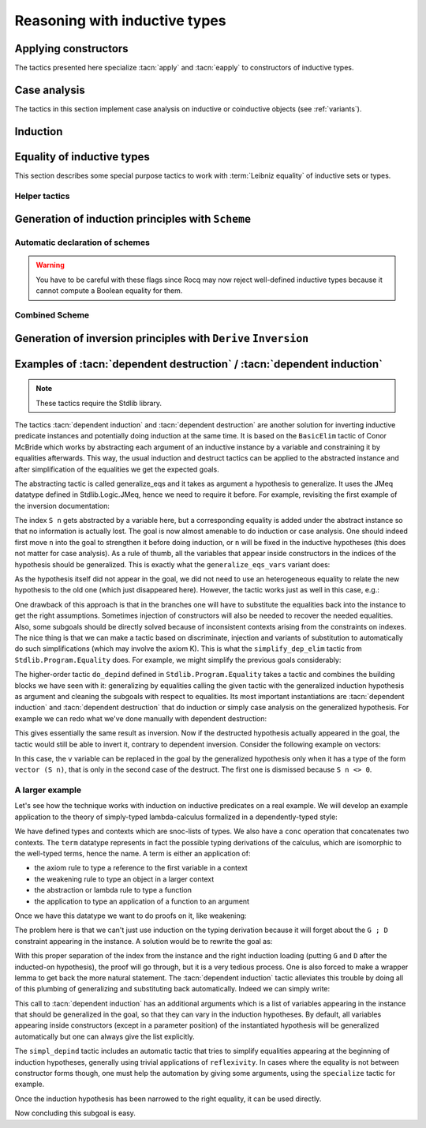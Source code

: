 ==============================
Reasoning with inductive types
==============================

Applying constructors
---------------------

The tactics presented here specialize :tacn:`apply` and
:tacn:`eapply` to constructors of inductive types.

.. tacn:: constructor {? @nat_or_var } {? with @bindings }

   First does :n:`repeat intro; hnf` on the goal.  If the result is an inductive
   type :g:`I`, then apply the appropriate constructor(s), and otherwise fail.
   If :n:`@nat_or_var` is specified and has the
   value `i`, it uses :n:`apply c__i`, where :n:`c__i` is the i-th constructor
   of :g:`I`.  If not specified, the tactic tries all the constructors,
   which can result in more than one success (e.g. for `\\/`) when using
   backtracking tactics such as `constructor; ...`.  See :tacn:`ltac-seq`.

   :n:`{? with @bindings }`
     If specified, the :n:`apply` is done as :n:`apply … with @bindings`.

     .. warning::

        The terms in :token:`bindings` are checked in the context
        where constructor is executed and not in the context where :tacn:`apply`
        is executed (the introductions are not taken into account).

   .. exn:: Not an inductive product.
      :undocumented:

   .. exn:: Not enough constructors.
      :undocumented:

   .. exn:: The type has no constructors.
      :undocumented:

.. tacn:: split {? with @bindings }

   Equivalent to :n:`constructor 1 {? with @bindings }` when the
   conclusion is an inductive type with a single constructor.  The :n:`@bindings`
   specify any parameters required for the constructor. It is
   typically used to split conjunctions in the conclusion such as `A /\\ B` into
   two new goals `A` and `B`.

.. tacn:: exists {*, @bindings }

   Equivalent to :n:`constructor 1 with @bindings__i` for each set of bindings
   (or just :n:`constructor 1` if there are no :n:`@bindings`)
   when the conclusion is an
   inductive type with a single constructor.  It is typically used on
   existential quantifications in the form `exists x, P x.`

   .. exn:: Not an inductive goal with 1 constructor.
      :undocumented:

.. tacn:: left {? with @bindings }
          right {? with @bindings }

   These tactics apply only if :g:`I` has two constructors, for
   instance in the case of a disjunction `A \\/ B`.
   Then they are respectively equivalent to
   :n:`constructor 1 {? with @bindings }` and
   :n:`constructor 2 {? with @bindings }`.

   .. exn:: Not an inductive goal with 2 constructors.
      :undocumented:

.. tacn:: econstructor {? @nat_or_var {? with @bindings } }
          eexists {*, @bindings }
          esplit {? with @bindings }
          eleft {? with @bindings }
          eright {? with @bindings }

   These tactics behave like :tacn:`constructor`,
   :tacn:`exists`, :tacn:`split`, :tacn:`left` and :tacn:`right`,
   but they introduce existential variables instead of failing
   when a variable can't be instantiated
   (cf. :tacn:`eapply` and :tacn:`apply`).

.. example:: :tacn:`constructor`, :tacn:`left` and :tacn:`right`

   .. rocqtop:: reset all

      Print or.  (* or, represented by \/, has two constructors, or_introl and or_intror *)
      Goal  forall P1 P2 : Prop, P1 -> P1 \/ P2.
      constructor 1.  (* equivalent to "left" *)
      apply H.  (* success *)

   In contrast, we won't be able to complete the proof if we select constructor 2:

   .. rocqtop:: reset none

      Goal  forall P1 P2 : Prop, P1 -> P1 \/ P2.

   .. rocqtop:: all

      constructor 2.  (* equivalent to "right" *)

   You can also apply a constructor by name:

   .. rocqtop:: reset none

      Goal  forall P1 P2 : Prop, P1 -> P1 \/ P2.

   .. rocqtop:: all

      intros; apply or_introl.  (* equivalent to "left" *)


.. _CaseAnalysisAndInduction:

Case analysis
-------------

The tactics in this section implement case
analysis on inductive or coinductive objects (see :ref:`variants`).

.. comment Notes contrasting the various case analysis tactics:
   https://github.com/coq/coq/pull/14676#discussion_r697904963

.. tacn:: destruct {+, @induction_clause } {? @induction_principle }

   .. insertprodn induction_clause induction_arg

   .. prodn::
      induction_clause ::= @induction_arg {? as @or_and_intropattern } {? eqn : @naming_intropattern } {? @occurrences }
      induction_arg ::= @one_term_with_bindings
      | @natural

   Performs case analysis by generating a subgoal for each constructor of the
   inductive or coinductive type selected by :n:`@induction_arg`.  The selected
   subterm, after possibly doing an :tacn:`intros`, must have
   an inductive or coinductive type.  Unlike :tacn:`induction`,
   :n:`destruct` generates no induction hypothesis.

   In each new subgoal, the tactic replaces the selected subterm with the associated
   constructor applied to its arguments, if any.

   :n:`{+, @induction_clause }`
     Giving multiple :n:`@induction_clause`\s is equivalent to applying :n:`destruct`
     serially on each :n:`@induction_clause`.

   :n:`@induction_arg`
     + If :n:`@one_term` (in :n:`@one_term_with_bindings`)
       is an identifier :n:`@ident`:

       + If :n:`@ident` denotes a :n:`forall` variable in the
         goal, then :n:`destruct @ident` behaves like
         :tacn:`intros` :n:`until @ident; destruct @ident`.

       + If :n:`@ident` is no longer dependent in the
         goal after application of :n:`destruct`, it is erased. To avoid erasure,
         use parentheses, as in :n:`destruct (@ident)`.

     + :n:`@one_term` may contain holes that are denoted by “_”. In this case,
       the tactic selects the first subterm that matches the pattern and performs
       case analysis using that subterm.
     + If :n:`@induction_arg` is a :n:`@natural`, then :n:`destruct @natural` behaves like
       :n:`intros until @natural` followed by :n:`destruct` applied to the last
       introduced hypothesis.

   :n:`as @or_and_intropattern`
      Provides names for (or applies further transformations to)
      the variables and hypotheses introduced in each new subgoal.  The
      :token:`or_and_intropattern` must have one :n:`{* @intropattern }`
      for each constructor, given in the order in which the constructors are
      defined.  If there are not enough names, Rocq picks fresh names.
      Inner :n:`intropattern`\s can also split introduced hypotheses into
      multiple hypotheses or subgoals.

   :n:`eqn : @naming_intropattern`
      Generates a new hypothesis in each new subgoal that is an equality between
      the term being case-analyzed and the associated constructor (applied to
      its arguments).  The name of the new item may be specified in the
      :n:`@naming_intropattern`.

   :n:`with @bindings`  (in :n:`@one_term_with_bindings`)
      Provides explicit instances for
      the :term:`dependent premises <dependent premise>` of the type of
      :token:`one_term`.

   :n:`@occurrences`
     Selects specific subterms of the goal and/or hypotheses to apply
     the tactic to.  See :ref:`Occurrence clauses <occurrenceclauses>`.
     If it occurs in the :n:`@induction_principle`, then
     there can only be one :n:`@induction_clause`, which can't have its
     own :n:`@occurrences` clause.

   :n:`@induction_principle`
     Makes the tactic equivalent to
     :tacn:`induction` :n:`{+, @induction_clause } @induction_principle`.

   .. _example_destruct_ind_concl:

   .. example:: Using :tacn:`destruct` on an argument with premises

      .. rocqtop:: reset in

         Parameter A B C D : Prop.

      .. rocqtop:: all

         Goal (A -> B \/ C) -> D.
         intros until 1.
         destruct H.
         Show 2.
         Show 3.

      The single tactic :n:`destruct 1` is equivalent to the
      :tacn:`intros` and :tacn:`destruct` used here.

   .. tacn:: edestruct {+, @induction_clause } {? @induction_principle }

      If the type of :n:`@one_term` (in :n:`@induction_arg`) has
      :term:`dependent premises <dependent premise>`
      whose values can't be inferred from the :n:`with @bindings` clause,
      :n:`edestruct` turns them into existential variables to be resolved later on.

.. tacn:: case {+, @induction_clause } {? @induction_principle }

   An older, more basic tactic to perform case analysis without
   recursion.  We recommend using :tacn:`destruct` instead where possible.
   `case` only modifies the goal; it does not modify the :term:`local context`.

   .. tacn:: ecase {+, @induction_clause } {? @induction_principle }

      If the type of :n:`@one_term` (in :n:`@induction_arg`) has
      :term:`dependent premises <dependent premise>`
      whose values can't be inferred from the :n:`with @bindings` clause,
      :n:`ecase` turns them into existential variables to be resolved later on.

   .. tacn:: case_eq @one_term

      A variant of the :n:`case` tactic that allows
      performing case analysis on a term without completely forgetting its original
      form. This is done by generating equalities between the original form of the
      term and the outcomes of the case analysis.  We recommend using the
      :tacn:`destruct` tactic with an `eqn:` clause instead.

.. tacn:: simple destruct {| @ident | @natural }

   Equivalent to :tacn:`intros` :n:`until {| @ident | @natural }; case @ident`
   where :n:`@ident` is a :n:`forall` variable in the goal and otherwise fails.

.. tacn:: dependent destruction @ident {? generalizing {+ @ident } } {? using @one_term }
   :undocumented:

   .. note::
      This tactic requires the Stdlib library.

   There is a long example of :tacn:`dependent destruction` and an explanation
   of the underlying technique :ref:`here <dependent-induction-examples>`.

.. tacn:: decompose [ {+ @one_term } ] @one_term

   Recursively decomposes a complex proposition in order to obtain atomic ones.

   .. example::

      .. rocqtop:: reset all

         Goal forall A B C:Prop, A /\ B /\ C \/ B /\ C \/ C /\ A -> C.
           intros A B C H; decompose [and or] H.
           all: assumption.
         Qed.

   .. note::

      :tacn:`decompose` does not work on right-hand sides of implications or
      products.

   .. tacn:: decompose sum @one_term

      This decomposes sum types (like :g:`or`).

   .. tacn:: decompose record @one_term

      This decomposes record types (inductive types with one constructor,
      like :g:`and` and :g:`exists` and those defined with the :cmd:`Record`
      command.

.. tacn:: destauto {? in @ident }

   .. todo: keep or remove destauto?
      destauto added in https://github.com/coq/coq/commit/f3a53027589813ff19b3a7c46d84e5bd2fc65741

   Reduces one :n:`match t with ...` by doing :n:`destruct t`.  If :n:`t` is
   not a variable, the tactic does
   :n:`case_eq t;intros ... heq;rewrite heq in *|-`.
   :n:`heq` is preserved.

Induction
---------

.. tacn:: induction {+, @induction_clause } {? @induction_principle }

   .. insertprodn induction_principle induction_principle

   .. prodn::
      induction_principle ::= using @one_term_with_bindings {? @occurrences }

   Applies an :term:`induction principle` to generate a subgoal for
   each constructor of an inductive type.

   If the argument is :term:`dependent <dependent product>` in the conclusion or some
   hypotheses of the goal, the argument is replaced by the appropriate
   constructor in each of the resulting subgoals and induction
   hypotheses are added to the local context using names whose prefix
   is **IH**.  The tactic is similar to :tacn:`destruct`, except that
   `destruct` doesn't generate induction hypotheses.

   :n:`induction` and :tacn:`destruct` are very similar.  Aside from the following
   differences, please refer to the description of :tacn:`destruct` while mentally substituting
   :n:`induction` for :tacn:`destruct`.

   :n:`{+, @induction_clause }`
     If no :n:`@induction_principle` clause is provided, this is equivalent to doing
     :n:`induction` on the first :n:`@induction_clause` followed by :n:`destruct`
     on any subsequent clauses.

   :n:`@induction_principle`
     :n:`@one_term` specifies which :term:`induction principle` to use.  The
     optional :n:`with @bindings` gives any values that must be substituted
     into the induction principle.  The number of :n:`@bindings`
     must be the same as the number of parameters of the induction principle.

     If unspecified, the tactic applies the appropriate :term:`induction principle`
     that was automatically generated when the inductive type was declared based
     on the sort of the goal.

   .. exn:: Cannot recognize a statement based on @reference.

      The type of the :n:`@induction_arg` (in an :n:`@induction_clause`) must reduce to the
      :n:`@reference` which was inferred as the type the induction
      principle operates on. Note that it is not enough to be convertible, but you can
      work around that with :tacn:`change`:

      .. rocqtop:: reset all

         Definition N := nat.
         Axiom strong : forall P, (forall n:N, (forall m:N, m < n -> P m) -> P n)
           -> forall n, P n.

         Axiom P : N -> Prop.

         Goal forall n:nat, P n.
         intros.
         Fail induction n using strong.
         change N in n.
         (* n is now of type N, matching the inferred type that strong operates on *)
         induction n using strong.

   .. exn:: Unable to find an instance for the variables @ident … @ident.

      Use the :n:`with @bindings` clause or the :tacn:`einduction` tactic instead.

   .. example::

      .. rocqtop:: reset all

         Lemma induction_test : forall n:nat, n = n -> n <= n.
         intros n H.
         induction n.
         exact (le_n 0).

   .. example:: :n:`induction` with :n:`@occurrences`

      .. rocqtop:: reset all

         Lemma induction_test2 : forall n:nat, n = n -> n <= n.
         intros.
         induction n in H |-.
         Show 2.

   .. tacn:: einduction {+, @induction_clause } {? @induction_principle }

      Behaves like :tacn:`induction` except that it does not fail if
      some :term:`dependent premise` of the type of :n:`@one_term` can't be inferred. Instead,
      the unresolved premises are posed as existential variables to be inferred
      later, in the same way as :tacn:`eapply` does.

.. tacn:: elim @one_term_with_bindings {? using @one_term_with_bindings }

   An older, more basic induction tactic.  Unlike :tacn:`induction`, ``elim`` only
   modifies the goal; it does not modify the :term:`local context`.  We recommend
   using :tacn:`induction` instead where possible.

   :n:`with @bindings`   (in :n:`@one_term_with_bindings`)
     Explicitly gives instances to the premises of the type of :n:`@one_term`
     (see :ref:`bindings`).

   :n:`{? using @one_term_with_bindings }`
     Allows explicitly giving an induction principle :n:`@one_term` that
     is not the standard one for the underlying inductive type of :n:`@one_term`. The
     :n:`@bindings` clause allows instantiating premises of the type of
     :n:`@one_term`.

   .. tacn:: eelim @one_term_with_bindings {? using @one_term_with_bindings }

      If the type of :n:`@one_term` has dependent premises, this turns them into
      existential variables to be resolved later on.

.. tacn:: simple induction {| @ident | @natural }

   Behaves like :n:`intros until {| @ident | @natural }; elim @ident` when
   :n:`@ident` is a :n:`forall` variable in the goal.

.. tacn:: dependent induction @ident {? {| generalizing | in } {+ @ident } } {? using @one_term }

   .. note::
      This tactic requires the Stdlib library.

   The *experimental* tactic :tacn:`dependent induction` performs
   induction-inversion on an instantiated inductive predicate. One needs to first
   :cmd:`Require` the `Stdlib.Program.Equality` module to use this tactic. The tactic
   is based on the BasicElim tactic by Conor McBride
   :cite:`DBLP:conf/types/McBride00` and the work of Cristina Cornes around
   inversion :cite:`DBLP:conf/types/CornesT95`. From an instantiated
   inductive predicate and a goal, it generates an equivalent goal where
   the hypothesis has been generalized over its indexes which are then
   constrained by equalities to be the right instances. This permits to
   state lemmas without resorting to manually adding these equalities and
   still get enough information in the proofs.

   :n:`{| generalizing | in } {+ @ident }`
     First generalizes the goal by the given variables so that they are universally
     quantified in the goal.  This is generally what one wants to do with
     variables that are inside constructors in the induction hypothesis.  The other
     ones need not be further generalized.

   There is a long example of :tacn:`dependent induction` and an explanation
   of the underlying technique :ref:`here <dependent-induction-examples>`.

   .. example::

      .. rocqtop:: reset all

         Lemma lt_1_r : forall n:nat, n < 1 -> n = 0.
         intros n H ; induction H.

      Here we did not get any information on the indexes to help fulfill
      this proof. The problem is that, when we use the ``induction`` tactic, we
      lose information on the hypothesis instance, notably that the second
      argument is 1 here. Dependent induction solves this problem by adding
      the corresponding equality to the context.

      .. rocqtop:: reset all extra-stdlib

         Require Import Stdlib.Program.Equality.
         Lemma lt_1_r : forall n:nat, n < 1 -> n = 0.
         intros n H ; dependent induction H.

      The subgoal is cleaned up as the tactic tries to automatically
      simplify the subgoals with respect to the generated equalities. In
      this enriched context, it becomes possible to solve this subgoal.

      .. rocqtop:: all extra-stdlib

         reflexivity.

      Now we are in a contradictory context and the proof can be solved.

      .. rocqtop:: all abort extra-stdlib

         inversion H.

      This technique works with any inductive predicate. In fact, the
      :tacn:`dependent induction` tactic is just a wrapper around the :tacn:`induction`
      tactic. One can make its own variant by just writing a new tactic
      based on the definition found in ``Stdlib.Program.Equality``.

   .. seealso:: :tacn:`functional induction`

.. tacn:: fix @ident @natural {? with {+ ( @ident {* @simple_binder } {? %{ struct @name %} } : @type ) } }

   A primitive tactic that starts a proof by induction. Generally,
   higher-level tactics such as :tacn:`induction` or :tacn:`elim`
   are easier to use.

   The :n:`@ident`\s (including the first one before the `with`
   clause) are the names of
   the induction hypotheses. :n:`@natural` tells on which
   premise of the current goal the induction acts, starting from 1,
   counting both dependent and non-dependent products, but skipping local
   definitions. The current lemma must be composed of at
   least :n:`@natural` products.

   As in a fix expression, induction hypotheses must be used on
   structurally smaller arguments. The verification that inductive proof
   arguments are correct is done only when registering the
   lemma in the global environment. To know if the use of induction hypotheses
   is correct during the interactive development of a proof, use
   the command :cmd:`Guarded`.

   :n:`with {+ ( @ident {* @simple_binder } {? %{ struct @name %} } : @type ) }`
     Starts a proof by mutual induction. The statements to be proven
     are :n:`forall @simple_binder__i, @type__i`.
     The identifiers :n:`@ident` (including the first one before the `with` clause)
     are the names of the induction hypotheses. The identifiers
     :n:`@name` (in the `{ struct ... }` clauses) are the respective names of
     the premises on which the induction
     is performed in the statements to be proved (if not given, Rocq
     guesses what they are).

.. tacn:: cofix @ident {? with {+ ( @ident {* @simple_binder } : @type ) } }

   Starts a proof by coinduction. The :n:`@ident`\s (including the first one
   before the `with` clause) are the
   names of the coinduction hypotheses. As in a cofix expression,
   the use of induction hypotheses must be guarded by a constructor. The
   verification that the use of coinductive hypotheses is correct is
   done only at the time of registering the lemma in the global environment. To
   know if the use of coinduction hypotheses is correct at some time of
   the interactive development of a proof, use the command :cmd:`Guarded`.

   :n:`with {+ ( @ident {* @simple_binder } : @type ) }`
     Starts a proof by mutual coinduction. The statements to be
     proven are :n:`forall @simple_binder__i, @type__i`.
     The identifiers :n:`@ident` (including the first one before the `with` clause)
     are the names of the coinduction hypotheses.

.. _equality-inductive_types:

Equality of inductive types
---------------------------

This section describes some special purpose tactics to work with
:term:`Leibniz equality` of inductive sets or types.

.. tacn:: discriminate {? @induction_arg }

   Proves goals for which a hypothesis or a :term:`premise` in
   the goal that is convertible to the form :n:`@term__1 = @term__2`
   has inconsistent constructors between the two sides of
   the equality (i.e., a contradiction).  The tactic also works for goals
   in the form :n:`@term__1 <> @term__2` that are inconsistent
   (:ref:`example <discriminate_goal_inequality_ex>`).

   If :n:`@induction_arg` is provided, only the provided proof term or
   hypothesis is checked for inconsistency.
   If :n:`@induction_arg` is not given, the tactic does an :tacn:`intro`
   for each premise in the goal, then it checks all the resulting hypotheses
   for impossible equalities.

   The tactic relies on the fact that constructors of inductive types are injective
   and disjoint, i.e. if `C1` and `C2` are distinct constructors of an inductive type then
   :n:`C1 @term__1 = C1 @term__2` implies that :n:`@term__1 = @term__2` (injectivity)
   and :n:`C1 @term__1 = C2 @term__2` is a contradiction (disjointedness).
   For example, :g:`S (S O) = S O` is a contradiction: while
   the outermost constructors are both `S`, the next ones differ (`S` versus `O`).

   The tactic traverses the normal forms of :n:`@term__1` and :n:`@term__2`,
   looking for subterms placed in the same positions whose
   head symbols are different constructors. If such subterms are present, the
   equality is impossible and the current goal is completed.
   Otherwise the tactic fails.  Note that opaque constants are not expanded by
   δ reductions while computing the head normal form.

   Note that :n:`discriminate` doesn't handle contradictory equalities such as
   :g:`n = S n`.  In this case you must use :tacn:`induction` (see
   :ref:`example <discriminate_example>`).

   :n:`@ident`  (as :n:`@induction_arg`)
     Checks the hypothesis :n:`@ident` for impossible equalities.
     If :n:`@ident` is not already in the context, this is equivalent to
     :n:`intros until @ident; discriminate @ident`.

   :n:`@natural` (as :n:`@induction_arg`)
     Equivalent to :tacn:`intros` :n:`until @natural; discriminate @ident`,
     where :n:`@ident` is the identifier for the last introduced hypothesis.

   :n:`@one_term with @bindings`  (in :n:`@induction_arg`)
     Equivalent to :n:`discriminate @one_term` but uses the given
     bindings to instantiate parameters or hypotheses of :n:`@one_term`.
     :n:`@one_term` must be a proof of :n:`@term__1 = @term__2`.

   .. exn:: No primitive equality found.
      :undocumented:

   .. exn:: Not a discriminable equality.
      :undocumented:

   .. tacn:: ediscriminate {? @induction_arg }

      Works the same as :tacn:`discriminate` but if the type of :token:`one_term`, or the
      type of the hypothesis referred to by :token:`natural`, has uninstantiated
      parameters, these parameters are left as existential variables.

.. _discriminate_goal_inequality_ex:

   .. example:: Proving `1 <> 2`

      .. rocqtop:: reset in

         Goal 1 <> 2.
         discriminate.
         Qed.

      This works because `1 <> 2` is represented internally as `not (1 = 2)`,
      which is just `(1 = 2) -> False` from the definition of `not`:

      .. rocqtop:: all

         Print not.

      You can see this better by doing the :n:`intro` explicitly:

      .. rocqtop:: in

         Goal 1 <> 2.

      .. rocqtop:: all

         intro.      (* if omitted, "discriminate" does an intro *)

      .. rocqtop:: in

         discriminate.
         Qed.

.. _discriminate_example:

   .. example:: :n:`discriminate` limitation: proving `n <> S n`

      .. rocqtop:: reset in

         Goal forall n:nat, n <> S n.
         intro n.
         induction n.

      .. rocqtop:: all

         - discriminate.       (* works: O and (S O) start with different constructors *)
         - Fail discriminate.  (* fails: discriminate doesn't handle this case *)
           injection.

      .. rocqtop:: in

           assumption.
           Qed.

.. tacn:: injection {? @induction_arg } {? as {* @simple_intropattern } }

   Exploits the property that constructors of
   inductive types are injective, i.e. that if :n:`c` is a constructor of an
   inductive type and :n:`c t__1 = c t__2` then
   :n:`t__1 = t__2` are equal too.

   If there is a hypothesis `H` in the form :n:`@term__1 = @term__2`,
   then :n:`injection H` applies the injectivity of constructors as deep as
   possible to derive the equality of subterms of :n:`@term__1` and
   :n:`@term__2` wherever the subterms start to differ. For example, from
   :g:`(S p, S n) = (q, S (S m))` we may derive :g:`S p = q` and
   :g:`n = S m`. The terms must have inductive types and the same head
   constructor, but must not be convertible. If so, the tactic derives the
   equalities and adds them to the current goal as :term:`premises <premise>`
   (except if the :n:`as` clause is used).

   If no :n:`induction_arg` is provided and the current goal is of the form
   :n:`@term <> @term`, :tacn:`injection` is equivalent to
   :n:`intro @ident; injection @ident`.

   :n:`@ident`  (in :n:`@induction_arg`)
     Derives equalities based on constructor injectivity for the hypothesis
     :n:`@ident`.
     If :n:`@ident` is not already in the context, this is equivalent to
     :n:`intros until @ident; injection @ident`.

   :n:`@natural` (in :n:`@induction_arg`)
     Equivalent to :tacn:`intros` :n:`until @natural` followed by
     :n:`injection @ident` where :n:`@ident` is the identifier for the last
     introduced hypothesis.

   :n:`@one_term with @bindings`  (in :n:`@induction_arg`)
     Like :n:`injection @one_term` but uses the given bindings to
     instantiate parameters or hypotheses of :n:`@one_term`.

   :n:`as [= {* @intropattern } ]`
     Specifies names to apply after the injection so
     that all generated equalities become hypotheses, which (unlike :tacn:`intros`)
     may replace existing hypotheses with same name.  The number of
     provided names must not exceed
     the number of newly generated equalities. If it is smaller, fresh
     names are generated for the unspecified items. The original equality is
     erased if it corresponds to a provided name or if the list of provided
     names is incomplete.

     Note that, as a convenience for users, specifying
     :n:`{+ @simple_intropattern }` is treated as if
     :n:`[= {+ @simple_intropattern } ]` was specified.

   .. example::

      Consider the following goal:

      .. rocqtop:: in

         Inductive list : Set :=
         | nil : list
         | cons : nat -> list -> list.
         Parameter P : list -> Prop.
         Goal forall l n, P nil -> cons n l = cons 0 nil -> P l.

      .. rocqtop:: all

         intros.
         injection H0.

   .. note::
      Beware that injection yields an equality in a sigma type whenever the
      injected object has a dependent type :g:`P` with its two instances in
      different types :n:`(P t__1 … t__n)` and :n:`(P u__1 … u__n)`. If :n:`t__1` and
      :n:`u__1` are the same and have for type an inductive type for which a decidable
      equality has been declared using :cmd:`Scheme Equality`,
      the use of a sigma type is avoided.

   .. exn:: No information can be deduced from this equality and the injectivity of constructors. This may be because the terms are convertible, or due to pattern matching restrictions in the sort Prop. You can try to use option Set Keep Proof Equalities.
      :undocumented:

   .. exn:: Not a negated primitive equality

      When :n:`@induction_arg` is not provided, the goal must be in the form
      :n:`@term <> @term`.

   .. exn:: Nothing to inject.

      Generated when one side of the equality is not a constructor.

   .. tacn:: einjection {? @induction_arg } {? as {* @simple_intropattern } }

      Works the same as :n:`injection` but if the type of :n:`@one_term`, or the
      type of the hypothesis referred to by :n:`@natural` has uninstantiated
      parameters, these parameters are left as existential variables.

   .. tacn:: simple injection {? @induction_arg }

      Similar to :tacn:`injection`, but always adds the derived equalities
      as new :term:`premises <premise>` in the current goal (instead of as
      new hypotheses) even if the :flag:`Structural Injection` flag is set.

   .. flag:: Structural Injection

      When this :term:`flag` is set, :n:`injection @term` erases the original hypothesis
      and adds the generated equalities as new hypotheses rather than adding them
      to the current goal as :term:`premises <premise>`, as if giving :n:`injection @term as`
      (with an empty list of names). This flag is off by default.

   .. flag:: Keep Proof Equalities

      By default, :tacn:`injection` only creates new equalities between :n:`@term`\s
      whose type is in sort :g:`Type` or :g:`Set`, thus implementing a special
      behavior for objects that are proofs of a statement in :g:`Prop`. This :term:`flag`
      controls this behavior.

   .. table:: Keep Equalities @qualid

      This :term:`table` specifies a set of inductive types for which proof
      equalities are always kept by :tacn:`injection`. This overrides the
      :flag:`Keep Proof Equalities` flag for those inductive types.
      Use the :cmd:`Add` and :cmd:`Remove` commands to update this set manually.

.. tacn:: simplify_eq {? @induction_arg }

   Examines a hypothesis that has the form :n:`@term__1 = @term__2`.  If the terms are
   structurally different, the tactic does a :tacn:`discriminate`.  Otherwise, it does
   an :tacn:`injection` to simplify the equality, if possible.  If :n:`induction_arg`
   is not provided, the tactic examines the goal, which must be in the form
   :n:`@term__1 <> @term__2`.

   See the description of :token:`induction_arg` in :tacn:`injection` for an
   explanation of the parameters.

   .. tacn:: esimplify_eq {? @induction_arg }

      Works the same as :tacn:`simplify_eq` but if the type of :n:`@one_term` or the
      type of the hypothesis referred to by :n:`@natural` has uninstantiated
      parameters, these parameters are left as existential variables.

.. tacn:: inversion {| @ident | @natural } {? as @or_and_intropattern } {? in {+ @ident } }
          inversion {| @ident | @natural } using @one_term {? in {+ @ident } }
   :name: inversion; _

   .. comment: the other inversion* tactics don't support the using clause,
      but they should be able to, if desired.  It wouldn't make sense for
      inversion_sigma.
      See https://github.com/coq/coq/pull/14179#discussion_r642193096

   For a hypothesis whose type is a (co)inductively defined
   proposition, the tactic introduces a goal for each constructor
   of the proposition that isn't self-contradictory.  Each such goal
   includes the hypotheses needed to deduce the proposition.
   :gdef:`(Co)inductively defined propositions <inductively defined proposition>`
   are those defined with the :cmd:`Inductive` or :cmd:`CoInductive` commands whose
   contructors yield a `Prop`, as in this :ref:`example <inversion-intropattern-ex>`.


   :n:`@ident`
     The name of the hypothesis to invert.
     If :n:`@ident` does not denote a hypothesis in the local context but
     refers to a hypothesis quantified in the goal, then the latter is
     first introduced in the local context using :n:`intros until @ident`.

   :n:`@natural`
     Equivalent to :n:`intros until @natural; inversion @ident`
     where :n:`@ident` is the identifier for the last introduced hypothesis.

   :n:`{? in {+ @ident } }`
     When :n:`{+ @ident}` are identifiers in the local context, this does
     a :tacn:`generalize` :n:`{+ @ident}` as the initial step of `inversion`.

   :n:`as @or_and_intropattern`
     Provides names for the variables introduced in each new subgoal.  The
     :token:`or_and_intropattern` must have one :n:`{* @intropattern }`
     for each constructor of the (co)inductive predicate, given in the order
     in which the constructors are defined.
     If there are not enough names, Rocq picks fresh names.

     If an equation splits into several
     equations (because ``inversion`` applies ``injection`` on the equalities it
     generates), the corresponding :n:`@intropattern` should be in the form
     :n:`[ {* @intropattern } ]` (or the equivalent :n:`{*, ( @simple_intropattern ) }`),
     with the number of entries equal to the number
     of subequalities obtained from splitting the original equation.
     Example :ref:`here <inversion-intropattern-ex>`.

   .. note::
      The ``inversion … as`` variant of
      ``inversion`` generally behaves in a slightly more expected way than
      ``inversion`` (no artificial duplication of some hypotheses referring to
      other hypotheses). To take advantage of these improvements, it is enough to use
      ``inversion … as []``, letting Rocq choose fresh names.

   .. note::
      As ``inversion`` proofs may be large, we recommend
      creating and using lemmas whenever the same instance needs to be
      inverted several times. See :ref:`derive-inversion`.

   .. note::
      Part of the behavior of the :tacn:`inversion` tactic is to generate
      equalities between expressions that appeared in the hypothesis that is
      being processed. By default, no equalities are generated if they
      relate two proofs (i.e. equalities between :token:`term`\s whose type is in sort
      :g:`Prop`). This behavior can be turned off by using the
      :flag:`Keep Proof Equalities` setting.

.. _inversion-intropattern-ex:

   .. example:: :tacn:`inversion` with :n:`as @or_and_intropattern`

      .. rocqtop:: reset all

         Inductive contains0 : list nat -> Prop :=
         | in_hd : forall l, contains0 (0 :: l)
         | in_tl : forall l b, contains0 l -> contains0 (b :: l).

      .. rocqtop:: in

         Goal forall l:list nat, contains0 (1 :: l) -> contains0 l.

      .. rocqtop:: all

         intros l H.
         inversion H as [ | l' p Hl' [Heqp Heql'] ].

   .. tacn:: inversion_clear {| @ident | @natural } {? as @or_and_intropattern } {? in {+ @ident } }

      Does an :tacn:`inversion` and then erases the hypothesis that was used for
      the inversion.

   .. tacn:: simple inversion {| @ident | @natural } {? as @or_and_intropattern } {? in {+ @ident } }

      A very simple inversion tactic that derives all the necessary
      equalities but does not simplify the constraints as :tacn:`inversion` does.

   .. tacn:: dependent inversion {| @ident | @natural } {? as @or_and_intropattern } {? with @one_term }

      For use when the inverted hypothesis appears in the current goal.
      Does an :tacn:`inversion` and then substitutes the name of the hypothesis
      where the corresponding term appears in the goal.

   .. tacn:: dependent inversion_clear {| @ident | @natural } {? as @or_and_intropattern } {? with @one_term }

      Does a :tacn:`dependent inversion` and then erases the hypothesis that was used for
      the dependent inversion.

   .. tacn:: dependent simple inversion {| @ident | @natural } {? as @or_and_intropattern } {? with @one_term }
      :undocumented:

.. tacn:: inversion_sigma {? @ident {? as @simple_intropattern } }

   .. note::
      This tactic requires the Stdlib library.

   Turns equalities of dependent pairs (e.g.,
   :g:`existT P x p = existT P y q`, frequently left over by :tacn:`inversion` on
   a dependent type family) into pairs of equalities (e.g., a hypothesis
   :g:`H : x = y` and a hypothesis of type :g:`rew H in p = q`); these
   hypotheses can subsequently be simplified using :tacn:`subst`, without ever
   invoking any kind of axiom asserting uniqueness of identity proofs. If you
   want to explicitly specify the hypothesis to be inverted, you can pass it as
   an argument to :tacn:`inversion_sigma`. This tactic also works for
   :g:`sig`, :g:`sigT2`, :g:`sig2`, :g:`ex`, and :g:`ex2` and there are similar :g:`eq_sig`
   :g:`***_rect` induction lemmas.


   .. exn:: Type of @ident is not an equality of recognized Σ types: expected one of sig sig2 sigT sigT2 sigT2 ex or ex2 but got @term

      When applied to a hypothesis, :tacn:`inversion_sigma` can only handle equalities of the
      listed sigma types.

   .. exn:: @ident is not an equality of Σ types

      When applied to a hypothesis, :tacn:`inversion_sigma` can only be called on hypotheses that
      are equalities using :g:`Stdlib.Logic.Init.eq`.

.. example:: Non-dependent inversion

   Let us consider the relation :g:`Le` over natural numbers:

   .. rocqtop:: reset in

      Inductive Le : nat -> nat -> Set :=
      | LeO : forall n:nat, Le 0 n
      | LeS : forall n m:nat, Le n m -> Le (S n) (S m).


   Let us consider the following goal:

   .. rocqtop:: none

      Section Section.
      Variable P : nat -> nat -> Prop.
      Variable Q : forall n m:nat, Le n m -> Prop.
      Goal forall n m, Le (S n) m -> P n m.

   .. rocqtop:: out

      intros.

   To prove the goal, we may need to reason by cases on :g:`H` and to derive
   that :g:`m` is necessarily of the form :g:`(S m0)` for certain :g:`m0` and that
   :g:`(Le n m0)`. Deriving these conditions corresponds to proving that the only
   possible constructor of :g:`(Le (S n) m)` is :g:`LeS` and that we can invert
   the arrow in the type of :g:`LeS`. This inversion is possible because :g:`Le`
   is the smallest set closed by the constructors :g:`LeO` and :g:`LeS`.

   .. rocqtop:: all

      inversion_clear H.

   Note that :g:`m` has been substituted in the goal for :g:`(S m0)` and that the
   hypothesis :g:`(Le n m0)` has been added to the context.

   Sometimes it is interesting to have the equality :g:`m = (S m0)` in the
   context to use it after. In that case we can use :tacn:`inversion` that does
   not clear the equalities:

   .. rocqtop:: none restart

      intros.

   .. rocqtop:: all

      inversion H.

.. example:: Dependent inversion

   Let us consider the following goal:

   .. rocqtop:: none

      Abort.
      Goal forall n m (H:Le (S n) m), Q (S n) m H.

   .. rocqtop:: out

      intros.

   As :g:`H` occurs in the goal, we may want to reason by cases on its
   structure and so, we would like inversion tactics to substitute :g:`H` by
   the corresponding @term in constructor form. Neither :tacn:`inversion` nor
   :tacn:`inversion_clear` do such a substitution. To have such a behavior we
   use the dependent inversion tactics:

   .. rocqtop:: all

      dependent inversion_clear H.

   Note that :g:`H` has been substituted by :g:`(LeS n m0 l)` and :g:`m` by :g:`(S m0)`.

.. example:: Using :tacn:`inversion_sigma`

   Let us consider the following inductive type of
   length-indexed lists, and a lemma about inverting equality of cons:

   .. rocqtop:: reset all extra-stdlib

      Require Import Stdlib.Logic.Eqdep_dec.

      Inductive vec A : nat -> Type :=
      | nil : vec A O
      | cons {n} (x : A) (xs : vec A n) : vec A (S n).

      Lemma invert_cons : forall A n x xs y ys,
               @cons A n x xs = @cons A n y ys
               -> xs = ys.

      Proof.
      intros A n x xs y ys H.

   After performing inversion, we are left with an equality of existTs:

   .. rocqtop:: all extra-stdlib

      inversion H.

   We can turn this equality into a usable form with inversion_sigma:

   .. rocqtop:: all extra-stdlib

      inversion_sigma.

   To finish cleaning up the proof, we will need to use the fact that
   that all proofs of n = n for n a nat are eq_refl:

   .. rocqtop:: all extra-stdlib

      let H := match goal with H : n = n |- _ => H end in
      pose proof (Eqdep_dec.UIP_refl_nat _ H); subst H.
      simpl in *.

   Finally, we can finish the proof:

   .. rocqtop:: all extra-stdlib

      assumption.
      Qed.

.. seealso:: :tacn:`functional inversion`

Helper tactics
~~~~~~~~~~~~~~

.. tacn:: decide @one_term__1 with @one_term__2

   Replaces occurrences of :n:`@one_term__1` in the form :g:`{P}+{~P}` in the goal
   with :g:`(left _)` or :g:`(right _)`, depending on :n:`@one_term__2`.
   :n:`@one_term__2` must be of type either :g:`P` or :g:`~P`,
   and :g:`P` must be of type :g:`Prop`.

   .. example:: Using :tacn:`decide` to rewrite the goal

      .. rocqtop:: in extra-stdlib

         Goal forall (P Q : Prop) (Hp : {P} + {~P}) (Hq : {Q} + {~Q}),
             P -> ~Q -> (if Hp then true else false) = (if Hq then false else true).

      .. rocqtop:: all extra-stdlib

         intros P Q Hp Hq p nq.
         decide Hp with p.
         decide Hq with nq.

      .. rocqtop:: in extra-stdlib

         reflexivity.
         Qed.

.. tacn:: decide equality

   Solves a goal of the form :n:`{? forall x y : R, } {x = y} + {~ x = y}` or
   :n:`{? forall x y : R, } (x = y) \/ (~ x = y)`, where :g:`R` is an
   inductive type whose constructors do not take proofs or functions as
   arguments, nor objects in dependent types.

.. tacn:: compare @one_term__1 @one_term__2

   Compares two :n:`@one_term`\s of an
   inductive datatype. If :g:`G` is the current goal, it leaves the
   sub-goals :n:`@one_term__1 = @one_term__2 -> G` and :n:`~ @one_term__1 = @one_term__2 -> G`.
   The type of the :n:`@one_term`\s must satisfy the same restrictions as in the
   tactic :tacn:`decide equality`.

.. tacn:: dependent rewrite {? {| -> | <- } } @one_term {? in @ident }

   If :n:`@ident` has type
   :g:`(existT B a b)=(existT B a' b')` in the local context (i.e. each
   term of the equality has a sigma type :g:`{ a:A & (B a)}`) this tactic
   rewrites :g:`a` into :g:`a'` and :g:`b` into :g:`b'` in the current goal.
   This tactic works even if :g:`B` is also a sigma type. This kind of
   equalities between dependent pairs may be derived by the
   :tacn:`injection` and :tacn:`inversion` tactics.

   :n:`{? {| -> | <- } }`
     By default, the equality is applied from left to right.  Specify `<-` to
     apply the equality from right to left.

.. _proofschemes-induction-principles:

Generation of induction principles with ``Scheme``
--------------------------------------------------------

.. cmd:: Scheme {? @ident := } @scheme_kind {* with {? @ident := } @scheme_kind }

   .. insertprodn scheme_kind sort_quality_or_set scheme_type

   .. prodn::
      scheme_kind ::= @scheme_type for @reference Sort @sort_quality_or_set
      scheme_type ::= Induction
      | Minimality
      | Elimination
      | Case
      sort_quality_or_set ::= Prop
      | SProp
      | Set
      | Type

   Generates :term:`induction principles <induction principle>` with given
   :n:`scheme_type`\s and :n:`scheme_sort`\s for an inductive type. In the case
   where the inductive definition is a mutual inductive definition, the
   :n:`with` clause is used to generate a mutually recursive inductive scheme
   for each clause of the mutual inductive type.

   :n:`@ident`
      The name of the scheme. If not provided, the name will be determined
      automatically from the :n:`@scheme_type` and :n:`@sort_quality_or_set`.

   The following :n:`@scheme_type`\s generate induction principles with
   given properties:

   =================== =========== ===========
    :n:`@scheme_type`   Recursive   Dependent
   =================== =========== ===========
    :n:`Induction`         Yes         Yes
    :n:`Minimality`        Yes         No
    :n:`Elimination`       No          Yes
    :n:`Case`              No          No
   =================== =========== ===========

   See examples of the :n:`@scheme_type`\s :ref:`here <scheme_example>`.

.. cmd:: Scheme {? Boolean } Equality for @reference
   :name: Scheme Equality; Scheme Boolean Equality

   Tries to generate a Boolean equality for :n:`@reference`. If
   :n:`Boolean` is not specified, the command also tries to generate
   a proof of the decidability of propositional equality over
   :n:`@reference`.
   If :token:`reference` involves independent constants or other
   inductive types, we recommend defining their equality first.

.. example:: Induction scheme for tree and forest

   Currently the automatically-generated :term:`induction principles <induction principle>`
   such as `odd_ind` are not useful for mutually-inductive types such as `odd` and `even`.
   You can define a mutual induction principle for tree and forest in sort ``Set`` with
   the :cmd:`Scheme` command:

    .. rocqtop:: reset none

       Axiom A : Set.
       Axiom B : Set.

    .. rocqtop:: in

     Inductive tree : Set :=
     | node : A -> forest -> tree
     with forest : Set :=
     | leaf : B -> forest
     | cons : tree -> forest -> forest.

    .. rocqtop:: all

     Scheme tree_forest_rec := Induction for tree Sort Set
       with forest_tree_rec := Induction for forest Sort Set.

  You may now look at the type of tree_forest_rec:

  .. rocqtop:: all

    Check tree_forest_rec.

  This principle involves two different predicates for trees and forests;
  it also has three premises each one corresponding to a constructor of
  one of the inductive definitions.

  The principle `forest_tree_rec` shares exactly the same premises, only
  the conclusion now refers to the property of forests.

.. example:: Predicates odd and even on naturals

  Let odd and even be inductively defined as:

   .. rocqtop:: in

      Inductive odd : nat -> Prop :=
      | oddS : forall n : nat, even n -> odd (S n)
      with even : nat -> Prop :=
      | evenO : even 0
      | evenS : forall n : nat, odd n -> even (S n).

  The following command generates a powerful elimination principle:

   .. rocqtop:: all

    Scheme odd_even := Minimality for odd Sort Prop
    with even_odd := Minimality for even Sort Prop.

  The type of odd_even for instance will be:

  .. rocqtop:: all

    Check odd_even.

  The type of `even_odd` shares the same premises but the conclusion is
  `forall n : nat, even n -> P0 n`.

.. _scheme_example:

   .. example:: `Scheme` commands with various :n:`@scheme_type`\s

      Let us demonstrate the difference between the Scheme commands.

      .. rocqtop:: all

         Unset Elimination Schemes.

         Inductive Nat :=
         | z : Nat
         | s : Nat -> Nat.

         (* dependent, recursive *)
         Scheme Induction for Nat Sort Set.
         About Nat_rec.

         (* non-dependent, recursive *)
         Scheme Minimality for Nat Sort Set.
         About Nat_rec_nodep.

         (* dependent, non-recursive *)
         Scheme Elimination for Nat Sort Set.
         About Nat_case.

         (* non-dependent, non-recursive *)
         Scheme Case for Nat Sort Set.
         About Nat_case_nodep.

Automatic declaration of schemes
~~~~~~~~~~~~~~~~~~~~~~~~~~~~~~~~

.. flag:: Elimination Schemes

   This :term:`flag` enables automatic declaration of induction principles when defining a new
   inductive type.  Defaults to on.

.. flag:: Nonrecursive Elimination Schemes

   This :term:`flag` enables automatic declaration of induction
   principles for types declared with the :cmd:`Variant` and
   :cmd:`Record` commands.  Defaults to off.

.. flag:: Case Analysis Schemes

   This :term:`flag` governs the generation of case analysis lemmas for inductive types,
   i.e. corresponding to the pattern matching term alone and without fixpoint.

.. flag:: Boolean Equality Schemes
          Decidable Equality Schemes

   These :term:`flags <flag>` control the automatic declaration of those Boolean equalities (see
   the second variant of ``Scheme``).

.. warning::

   You have to be careful with these flags since Rocq may now reject well-defined
   inductive types because it cannot compute a Boolean equality for them.

.. flag:: Rewriting Schemes

   This :term:`flag` governs generation of equality-related schemes such as congruence.

Combined Scheme
~~~~~~~~~~~~~~~

.. cmd:: Combined Scheme @ident__def from {+, @ident }

   Combines induction principles generated
   by the :cmd:`Scheme` command.
   Each :n:`@ident` is a different inductive principle that must  belong
   to the same package of mutual inductive principle definitions.
   This command generates :n:`@ident__def` as the conjunction of the
   principles: it is built from the common premises of the principles
   and concluded by the conjunction of their conclusions.
   In the case where all the inductive principles used are in sort
   ``Prop``, the propositional conjunction ``and`` is used, otherwise
   the simple product ``prod`` is used instead.

.. example::

  We can define the induction principles for trees and forests using:

  .. rocqtop:: all

    Scheme tree_forest_ind := Induction for tree Sort Prop
    with forest_tree_ind := Induction for forest Sort Prop.

  Then we can build the combined induction principle which gives the
  conjunction of the conclusions of each individual principle:

  .. rocqtop:: all

    Combined Scheme tree_forest_mutind from tree_forest_ind,forest_tree_ind.

  The type of tree_forest_mutind will be:

  .. rocqtop:: all

    Check tree_forest_mutind.

.. example::

   We can also combine schemes at sort ``Type``:

  .. rocqtop:: all

     Scheme tree_forest_rect := Induction for tree Sort Type
     with forest_tree_rect := Induction for forest Sort Type.

  .. rocqtop:: all

     Combined Scheme tree_forest_mutrect from tree_forest_rect, forest_tree_rect.

  .. rocqtop:: all

     Check tree_forest_mutrect.

.. seealso:: :ref:`functional-scheme`

.. _derive-inversion:

Generation of inversion principles with ``Derive`` ``Inversion``
-----------------------------------------------------------------

.. cmd:: Derive Inversion @ident with @one_term {? Sort @sort_quality_or_set }

   Generates an inversion lemma for the
   :tacn:`inversion` tactic.  :token:`ident` is the name
   of the generated lemma.  :token:`one_term` should be in the form
   :token:`qualid` or :n:`(forall {+ @binder }, @qualid @term)` where
   :token:`qualid` is the name of an inductive
   predicate and :n:`{+ @binder }` binds the variables occurring in the term
   :token:`term`. The lemma is generated for the sort
   :token:`sort_quality_or_set` corresponding to :token:`one_term`.
   Applying the lemma is equivalent to inverting the instance with the
   :tacn:`inversion` tactic.

.. cmd:: Derive Inversion_clear @ident with @one_term {? Sort @sort_quality_or_set }

   When applied, it is equivalent to having inverted the instance with the
   tactic inversion replaced by the tactic `inversion_clear`.

.. cmd:: Derive Dependent Inversion @ident with @one_term Sort @sort_quality_or_set

   When applied, it is equivalent to having inverted the instance with
   the tactic `dependent inversion`.

.. cmd:: Derive Dependent Inversion_clear @ident with @one_term Sort @sort_quality_or_set

   When applied, it is equivalent to having inverted the instance
   with the tactic `dependent inversion_clear`.

.. example::

  Consider the relation `Le` over natural numbers and the following
  parameter ``P``:

  .. rocqtop:: all

    Inductive Le : nat -> nat -> Set :=
    | LeO : forall n:nat, Le 0 n
    | LeS : forall n m:nat, Le n m -> Le (S n) (S m).

    Parameter P : nat -> nat -> Prop.

  To generate the inversion lemma for the instance :g:`(Le (S n) m)` and the
  sort :g:`Prop`, we do:

  .. rocqtop:: all

    Derive Inversion_clear leminv with (forall n m:nat, Le (S n) m) Sort Prop.
    Check leminv.

  Then we can use the proven inversion lemma:

  .. rocqtop:: none

    Goal forall (n m : nat) (H : Le (S n) m), P n m.
    intros.

  .. rocqtop:: all

    Show.

    inversion H using leminv.

.. _dependent-induction-examples:

Examples of :tacn:`dependent destruction` / :tacn:`dependent induction`
-----------------------------------------------------------------------

.. note::
   These tactics require the Stdlib library.

The tactics :tacn:`dependent induction` and :tacn:`dependent destruction` are another
solution for inverting inductive predicate instances and potentially
doing induction at the same time. It is based on the ``BasicElim`` tactic
of Conor McBride which works by abstracting each argument of an
inductive instance by a variable and constraining it by equalities
afterwards. This way, the usual induction and destruct tactics can be
applied to the abstracted instance and after simplification of the
equalities we get the expected goals.

The abstracting tactic is called generalize_eqs and it takes as
argument a hypothesis to generalize. It uses the JMeq datatype
defined in Stdlib.Logic.JMeq, hence we need to require it before. For
example, revisiting the first example of the inversion documentation:

.. rocqtop:: in reset extra-stdlib

   Require Import Stdlib.Logic.JMeq.

   Inductive Le : nat -> nat -> Set :=
        | LeO : forall n:nat, Le 0 n
        | LeS : forall n m:nat, Le n m -> Le (S n) (S m).

   Parameter P : nat -> nat -> Prop.

   Goal forall n m:nat, Le (S n) m -> P n m.

   intros n m H.

.. rocqtop:: all extra-stdlib

   generalize_eqs H.

The index ``S n`` gets abstracted by a variable here, but a corresponding
equality is added under the abstract instance so that no information
is actually lost. The goal is now almost amenable to do induction or
case analysis. One should indeed first move ``n`` into the goal to
strengthen it before doing induction, or ``n`` will be fixed in the
inductive hypotheses (this does not matter for case analysis). As a
rule of thumb, all the variables that appear inside constructors in
the indices of the hypothesis should be generalized. This is exactly
what the ``generalize_eqs_vars`` variant does:

.. rocqtop:: all abort extra-stdlib

   generalize_eqs_vars H.
   induction H.

As the hypothesis itself did not appear in the goal, we did not need
to use an heterogeneous equality to relate the new hypothesis to the
old one (which just disappeared here). However, the tactic works just
as well in this case, e.g.:

.. rocqtop:: none extra-stdlib

   Require Import Stdlib.Program.Equality.

.. rocqtop:: in extra-stdlib

   Parameter Q : forall (n m : nat), Le n m -> Prop.
   Goal forall n m (p : Le (S n) m), Q (S n) m p.

.. rocqtop:: all extra-stdlib

   intros n m p.
   generalize_eqs_vars p.

One drawback of this approach is that in the branches one will have to
substitute the equalities back into the instance to get the right
assumptions. Sometimes injection of constructors will also be needed
to recover the needed equalities. Also, some subgoals should be
directly solved because of inconsistent contexts arising from the
constraints on indexes. The nice thing is that we can make a tactic
based on discriminate, injection and variants of substitution to
automatically do such simplifications (which may involve the axiom K).
This is what the ``simplify_dep_elim`` tactic from ``Stdlib.Program.Equality``
does. For example, we might simplify the previous goals considerably:

.. rocqtop:: all abort extra-stdlib

   induction p ; simplify_dep_elim.

The higher-order tactic ``do_depind`` defined in ``Stdlib.Program.Equality``
takes a tactic and combines the building blocks we have seen with it:
generalizing by equalities calling the given tactic with the
generalized induction hypothesis as argument and cleaning the subgoals
with respect to equalities. Its most important instantiations
are :tacn:`dependent induction` and :tacn:`dependent destruction` that do induction or
simply case analysis on the generalized hypothesis. For example we can
redo what we've done manually with dependent destruction:

.. rocqtop:: in extra-stdlib

   Lemma ex : forall n m:nat, Le (S n) m -> P n m.

.. rocqtop:: in extra-stdlib

   intros n m H.

.. rocqtop:: all abort extra-stdlib

   dependent destruction H.

This gives essentially the same result as inversion. Now if the
destructed hypothesis actually appeared in the goal, the tactic would
still be able to invert it, contrary to dependent inversion. Consider
the following example on vectors:

.. rocqtop:: in extra-stdlib

   Set Implicit Arguments.

.. rocqtop:: in extra-stdlib

   Parameter A : Set.

.. rocqtop:: in extra-stdlib

   Inductive vector : nat -> Type :=
            | vnil : vector 0
            | vcons : A -> forall n, vector n -> vector (S n).

.. rocqtop:: in extra-stdlib

   Goal forall n, forall v : vector (S n),
            exists v' : vector n, exists a : A, v = vcons a v'.

.. rocqtop:: in extra-stdlib

   intros n v.

.. rocqtop:: all extra-stdlib

   dependent destruction v.

In this case, the ``v`` variable can be replaced in the goal by the
generalized hypothesis only when it has a type of the form ``vector (S n)``,
that is only in the second case of the destruct. The first one is
dismissed because ``S n <> 0``.


A larger example
~~~~~~~~~~~~~~~~

Let's see how the technique works with induction on inductive
predicates on a real example. We will develop an example application
to the theory of simply-typed lambda-calculus formalized in a
dependently-typed style:

.. rocqtop:: in reset

   Inductive type : Type :=
            | base : type
            | arrow : type -> type -> type.

.. rocqtop:: in

   Notation " t --> t' " := (arrow t t') (at level 20, t' at next level).

.. rocqtop:: in

   Inductive ctx : Type :=
            | empty : ctx
            | snoc : ctx -> type -> ctx.

.. rocqtop:: in

   Notation " G , tau " := (snoc G tau) (at level 20, tau at next level).

.. rocqtop:: in

   Fixpoint conc (G D : ctx) : ctx :=
            match D with
            | empty => G
            | snoc D' x => snoc (conc G D') x
            end.

.. rocqtop:: in

   Notation " G ; D " := (conc G D) (at level 20).

.. rocqtop:: in

   Inductive term : ctx -> type -> Type :=
            | ax : forall G tau, term (G, tau) tau
            | weak : forall G tau,
                       term G tau -> forall tau', term (G, tau') tau
            | abs : forall G tau tau',
                      term (G , tau) tau' -> term G (tau --> tau')
            | app : forall G tau tau',
                      term G (tau --> tau') -> term G tau -> term G tau'.

We have defined types and contexts which are snoc-lists of types. We
also have a ``conc`` operation that concatenates two contexts. The ``term``
datatype represents in fact the possible typing derivations of the
calculus, which are isomorphic to the well-typed terms, hence the
name. A term is either an application of:


+ the axiom rule to type a reference to the first variable in a
  context
+ the weakening rule to type an object in a larger context
+ the abstraction or lambda rule to type a function
+ the application to type an application of a function to an argument


Once we have this datatype we want to do proofs on it, like weakening:

.. rocqtop:: in abort

   Lemma weakening : forall G D tau, term (G ; D) tau ->
                     forall tau', term (G , tau' ; D) tau.

The problem here is that we can't just use induction on the typing
derivation because it will forget about the ``G ; D`` constraint appearing
in the instance. A solution would be to rewrite the goal as:

.. rocqtop:: in abort

   Lemma weakening' : forall G' tau, term G' tau ->
                      forall G D, (G ; D) = G' ->
                      forall tau', term (G, tau' ; D) tau.

With this proper separation of the index from the instance and the
right induction loading (putting ``G`` and ``D`` after the inducted-on
hypothesis), the proof will go through, but it is a very tedious
process. One is also forced to make a wrapper lemma to get back the
more natural statement. The :tacn:`dependent induction` tactic alleviates this
trouble by doing all of this plumbing of generalizing and substituting
back automatically. Indeed we can simply write:

.. rocqtop:: in extra-stdlib

   Require Import Stdlib.Program.Tactics.
   Require Import Stdlib.Program.Equality.

.. rocqtop:: in extra-stdlib

   Lemma weakening : forall G D tau, term (G ; D) tau ->
                     forall tau', term (G , tau' ; D) tau.

.. rocqtop:: in extra-stdlib

   Proof with simpl in * ; simpl_depind ; auto.

.. rocqtop:: in extra-stdlib

   intros G D tau H. dependent induction H generalizing G D ; intros.

This call to :tacn:`dependent induction` has an additional arguments which is
a list of variables appearing in the instance that should be
generalized in the goal, so that they can vary in the induction
hypotheses. By default, all variables appearing inside constructors
(except in a parameter position) of the instantiated hypothesis will
be generalized automatically but one can always give the list
explicitly.

.. rocqtop:: all extra-stdlib

   Show.

The ``simpl_depind`` tactic includes an automatic tactic that tries to
simplify equalities appearing at the beginning of induction
hypotheses, generally using trivial applications of ``reflexivity``. In
cases where the equality is not between constructor forms though, one
must help the automation by giving some arguments, using the
``specialize`` tactic for example.

.. rocqtop:: in extra-stdlib

   destruct D... apply weak; apply ax. apply ax.

.. rocqtop:: in extra-stdlib

   destruct D...

.. rocqtop:: all extra-stdlib

   Show.

.. rocqtop:: all extra-stdlib

   specialize (IHterm G0 empty eq_refl).

Once the induction hypothesis has been narrowed to the right equality,
it can be used directly.

.. rocqtop:: all extra-stdlib

   apply weak, IHterm.

Now concluding this subgoal is easy.

.. rocqtop:: in extra-stdlib

   constructor; apply IHterm; reflexivity.

